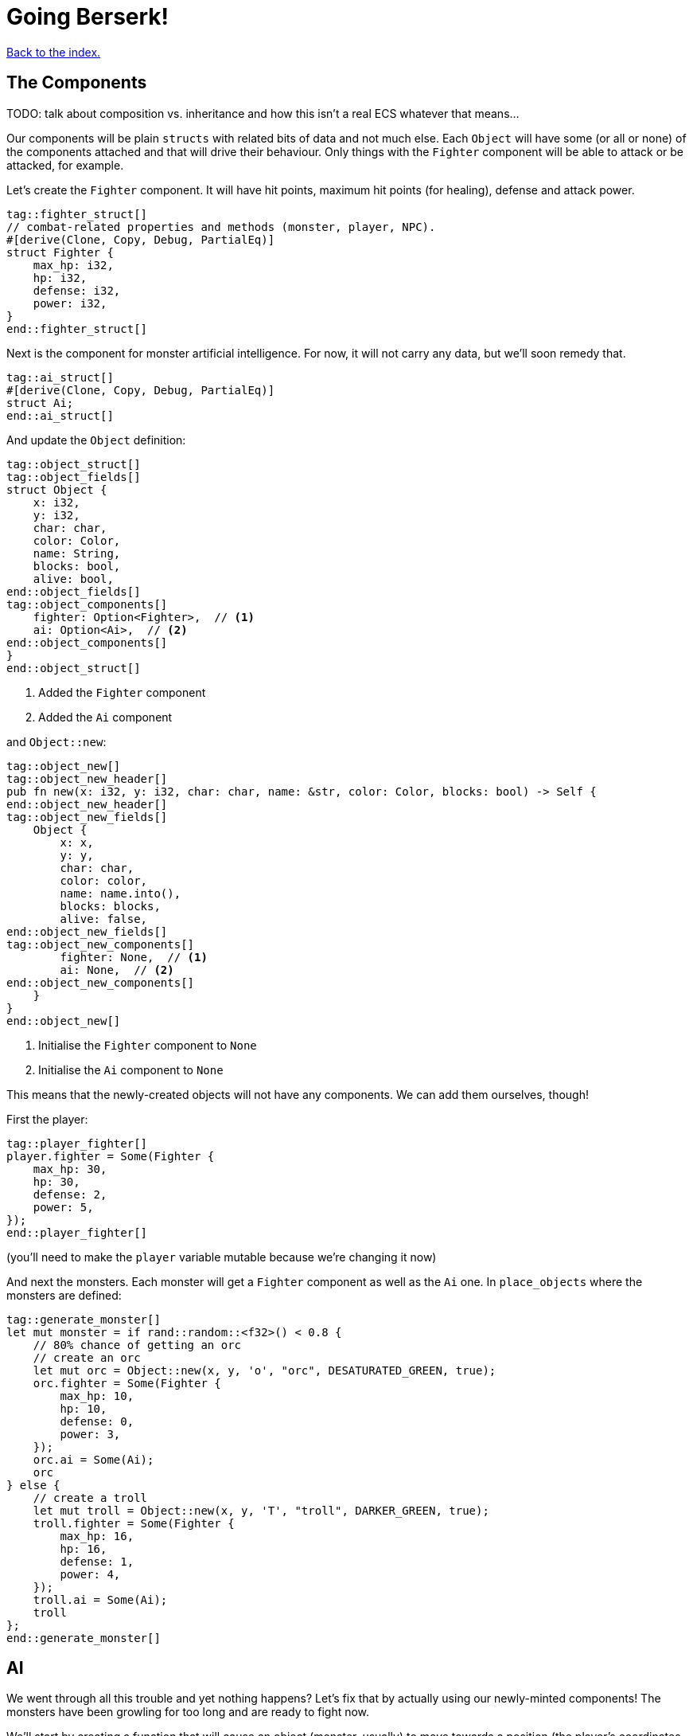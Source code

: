 = Going Berserk!
:icons: font
:source-highlighter: pygments
:source-language: rust
ifdef::env-github[:outfilesuffix: .adoc]

<<index#,Back to the index.>>

== The Components

TODO: talk about composition vs. inheritance and how this isn't a real ECS whatever that means...

Our components will be plain `structs` with related bits of data and
not much else. Each `Object` will have some (or all or none) of the
components attached and that will drive their behaviour. Only things
with the `Fighter` component will be able to attack or be attacked,
for example.

Let's create the `Fighter` component. It will have hit points, maximum
hit points (for healing), defense and attack power.

[source]
----
tag::fighter_struct[]
// combat-related properties and methods (monster, player, NPC).
#[derive(Clone, Copy, Debug, PartialEq)]
struct Fighter {
    max_hp: i32,
    hp: i32,
    defense: i32,
    power: i32,
}
end::fighter_struct[]
----

Next is the component for monster artificial intelligence. For now, it
will not carry any data, but we'll soon remedy that.

[source]
----
tag::ai_struct[]
#[derive(Clone, Copy, Debug, PartialEq)]
struct Ai;
end::ai_struct[]
----

And update the `Object` definition:

[source]
----
tag::object_struct[]
tag::object_fields[]
struct Object {
    x: i32,
    y: i32,
    char: char,
    color: Color,
    name: String,
    blocks: bool,
    alive: bool,
end::object_fields[]
tag::object_components[]
    fighter: Option<Fighter>,  // <1>
    ai: Option<Ai>,  // <2>
end::object_components[]
}
end::object_struct[]
----
<1> Added the `Fighter` component
<2> Added the `Ai` component

and `Object::new`:

[source]
----
tag::object_new[]
tag::object_new_header[]
pub fn new(x: i32, y: i32, char: char, name: &str, color: Color, blocks: bool) -> Self {
end::object_new_header[]
tag::object_new_fields[]
    Object {
        x: x,
        y: y,
        char: char,
        color: color,
        name: name.into(),
        blocks: blocks,
        alive: false,
end::object_new_fields[]
tag::object_new_components[]
        fighter: None,  // <1>
        ai: None,  // <2>
end::object_new_components[]
    }
}
end::object_new[]
----
<1> Initialise the `Fighter` component to `None`
<2> Initialise the `Ai` component to `None`

This means that the newly-created objects will not have any
components. We can add them ourselves, though!

First the player:

[source]
----
tag::player_fighter[]
player.fighter = Some(Fighter {
    max_hp: 30,
    hp: 30,
    defense: 2,
    power: 5,
});
end::player_fighter[]
----

(you'll need to make the `player` variable mutable because we're
changing it now)


And next the monsters. Each monster will get a `Fighter` component as
well as the `Ai` one. In `place_objects` where the monsters are
defined:

[source]
----
tag::generate_monster[]
let mut monster = if rand::random::<f32>() < 0.8 {
    // 80% chance of getting an orc
    // create an orc
    let mut orc = Object::new(x, y, 'o', "orc", DESATURATED_GREEN, true);
    orc.fighter = Some(Fighter {
        max_hp: 10,
        hp: 10,
        defense: 0,
        power: 3,
    });
    orc.ai = Some(Ai);
    orc
} else {
    // create a troll
    let mut troll = Object::new(x, y, 'T', "troll", DARKER_GREEN, true);
    troll.fighter = Some(Fighter {
        max_hp: 16,
        hp: 16,
        defense: 1,
        power: 4,
    });
    troll.ai = Some(Ai);
    troll
};
end::generate_monster[]
----

== AI

We went through all this trouble and yet nothing happens? Let's fix that
by actually using our newly-minted components! The monsters have been
growling for too long and are ready to fight now.

We'll start by creating a function that will cause an object (monster,
usually) to move towards a position (the player's coordinates, usually).

[source]
----
tag::move_towards[]
fn move_towards(id: usize, target_x: i32, target_y: i32, map: &Map, objects: &mut [Object]) {
    // vector from this object to the target, and distance
    let dx = target_x - objects[id].x;
    let dy = target_y - objects[id].y;
    let distance = ((dx.pow(2) + dy.pow(2)) as f32).sqrt();

    // normalize it to length 1 (preserving direction), then round it and
    // convert to integer so the movement is restricted to the map grid
    let dx = (dx as f32 / distance).round() as i32;
    let dy = (dy as f32 / distance).round() as i32;
    move_by(id, dx, dy, map, objects);
}
end::move_towards[]
----

Next we'll add a method on `Object` that will tell us the distance to
another object.

[source]
----
tag::distance_to[]
/// return the distance to another object
pub fn distance_to(&self, other: &Object) -> f32 {
    let dx = other.x - self.x;
    let dy = other.y - self.y;
    ((dx.pow(2) + dy.pow(2)) as f32).sqrt()
}
end::distance_to[]
----

All right, let's use them to implement some basic behaviour: if the
monster is close, it will attack, otherwise it will move closer.

[source]
----
tag::ai_take_turn[]
tag::ai_take_turn_header[]
fn ai_take_turn(monster_id: usize, tcod: &Tcod, game: &Game, objects: &mut [Object]) {
tag::ai_take_turn_monster_move[]
    // a basic monster takes its turn. If you can see it, it can see you
    let (monster_x, monster_y) = objects[monster_id].pos();
    if tcod.fov.is_in_fov(monster_x, monster_y) {
        if objects[monster_id].distance_to(&objects[PLAYER]) >= 2.0 {
            // move towards player if far away
            let (player_x, player_y) = objects[PLAYER].pos();
            move_towards(monster_id, player_x, player_y, &game.map, objects);
        } else if objects[PLAYER].fighter.map_or(false, |f| f.hp > 0) {
end::ai_take_turn_monster_move[]
end::ai_take_turn_header[]
            // close enough, attack! (if the player is still alive.)
            let monster = &objects[monster_id];
            println!(
                "The attack of the {} bounces off your shiny metal armor!",
                monster.name
            );
        }
    }
}
end::ai_take_turn[]
----

But for any of this to have effect, we need to call it from the main
loop:

[source]
----
tag::monsters_take_turn[]
// let monsters take their turn
if objects[PLAYER].alive && player_action != PlayerAction::DidntTakeTurn {
    for id in 0..objects.len() {
        if objects[id].ai.is_some() {
            ai_take_turn(id, &tcod, &game, &mut objects);
        }
    }
}
end::monsters_take_turn[]
----

When you test it now, you can see the monsters following you around
and trying to attack you.

The whole code is available link:part-6a-ai.rs[here].

== Sword-fighting

The quest for some epic medieval combat is coming to an end! We will
now write the actual functions to attack and take damage, and replace
those silly placeholders with the meaty stuff. The "meaty stuff" is
deliberately simple. This is so you can easily change it with your own
damage system, whatever it may be.

[source]
----
tag::take_damage[]
pub fn take_damage(&mut self, damage: i32) {
tag::apply_damage[]
    // apply damage if possible
    if let Some(fighter) = self.fighter.as_mut() {
        if damage > 0 {
            fighter.hp -= damage;
        }
    }
end::apply_damage[]
end::take_damage[]
}
----

In the next section we'll modify it to also handle deaths. Then
there's the method to attack another object:

[source]
----
tag::attack[]
pub fn attack(&mut self, target: &mut Object) {
    // a simple formula for attack damage
    let damage = self.fighter.map_or(0, |f| f.power) - target.fighter.map_or(0, |f| f.defense);
    if damage > 0 {
        // make the target take some damage
        println!(
            "{} attacks {} for {} hit points.",
            self.name, target.name, damage
        );
        target.take_damage(damage);
    } else {
        println!(
            "{} attacks {} but it has no effect!",
            self.name, target.name
        );
    }
}
end::attack[]
----

It calls the previous method in order to handle taking damage. We
separated "attacks" and "damage" because you might want an event, like
poison or a trap, to directly damage an object by some amount, without
going through the attack damage formula.

Let's replace the dummy attack message in `ai_take_turn` with a call
to the `attack` monster.

Alas, the ownership rears its head again! If you just tried the
straightforward bit:

[source]
----
let monster = &mut objects[monster_id];
monster.attack(&mut objects[PLAYER]);
----

You would get another error about a double mutable borrow. While
taking two mutable pointers into the `objects` list is safe when
they're pointing at *different objects*, it would be a problem if they
borrowed the same one (remember, you can only have one mutable borrow
to an object at a time).

Unfortunately, Rust can't just figure out that the monster and player
are different items in the list.

However, we can let it know! There's a method on slices called
`split_at_mut` which takes an index and returns two mutable slices
split by the index. And we can use that to return a mutable borrow to
our object from both:

[source]
----
tag::mut_two[]
/// Mutably borrow two *separate* elements from the given slice.
/// Panics when the indexes are equal or out of bounds.
fn mut_two<T>(first_index: usize, second_index: usize, items: &mut [T]) -> (&mut T, &mut T) {
    assert!(first_index != second_index);
    let split_at_index = cmp::max(first_index, second_index);
    let (first_slice, second_slice) = items.split_at_mut(split_at_index);
    if first_index < second_index {
        (&mut first_slice[first_index], &mut second_slice[0])
    } else {
        (&mut second_slice[0], &mut first_slice[second_index])
    }
}
end::mut_two[]
----

And now monster's attack looks like this:

[source]
----
tag::monster_attack[]
// close enough, attack! (if the player is still alive.)
let (monster, player) = mut_two(monster_id, PLAYER, objects);
monster.attack(player);
end::monster_attack[]
----

And do the same to the player's dummy attack code in `player_move_or_attack`:

[source]
----
tag::player_attack[]
let (player, target) = mut_two(PLAYER, target_id, objects);
player.attack(target);
end::player_attack[]
----


That's it, the player and the monsters can beat each other silly, but
no-one will die. We'll take this opportunity to print the player's HP
so you can see it plummeting to negative values as the monsters
attack you. This is how you make a simple GUI! At the end of the
`render_all` function:

[source]
----
tag::show_player_stats[]
// show the player's stats
tcod.root.set_default_foreground(WHITE);
if let Some(fighter) = objects[PLAYER].fighter {
    tcod.root.print_ex(
        1,
        SCREEN_HEIGHT - 2,
        BackgroundFlag::None,
        TextAlignment::Left,
        format!("HP: {}/{} ", fighter.hp, fighter.max_hp),
    );
}
end::show_player_stats[]
----

NOTE: We render the hitpoints only when the _player_ has the `Fighter`
component. We could use `objects[PLAYER].fighter.unwrap()` instead of
`if let` here, but that would crash the game if the player ever
stopped being a fighter, which would be a shame. What if they're under
a sanctuary spell or some such?


== Untimely deaths

Of course, nobody can lose HP indefinitely. We'll now code the
inevitable demise of both the monsters and the player! This is handled
by the `Fighter` component. Since different objects have different
behaviors when killed, the `Fighter` struct must know what function to
call when the object dies. This is so that monsters leave corpses
behind, the player loses the game, the end-level boss reveals the
stairs to the next level, etc. This `on_death` callback is passed as a
parameter when creating a `Fighter` instance.

[source]
----
tag::fighter_struct_with_cb[]
// combat-related properties and methods (monster, player, NPC).
#[derive(Clone, Copy, Debug, PartialEq)]
struct Fighter {
    max_hp: i32,
    hp: i32,
    defense: i32,
    power: i32,
    on_death: DeathCallback,  // <1>
}
end::fighter_struct_with_cb[]
----
<1> New `on_death` callback field

Let us define the callback as well:

[source]
----
tag::death_callback_enum[]
#[derive(Clone, Copy, Debug, PartialEq)]
enum DeathCallback {
    Player,
    Monster,
}
end::death_callback_enum[]
----

We're adding another field to `Fighter` of a new enum `DeathCallback`.
It will represent the different "on death" functions we'll have
available.

Next, we'll add a method that will let us call the callback:

[source]
----
tag::death_callback_impl[]
impl DeathCallback {
    fn callback(self, object: &mut Object) {
        use DeathCallback::*;
        let callback: fn(&mut Object) = match self {
            Player => player_death,
            Monster => monster_death,
        };
        callback(object);
    }
}
end::death_callback_impl[]
----

It checks to see which callback it represents and invokes the right
function (`player_death` or `monster_death`). The callback functions
take one parameter -- the mutable reference to the dying object. This
is so we can change its properties on death.

And we also need to set the callback for every `Fighter` instance.
Here's the player's one:

[source]
----
tag::player_fighter_cb[]
player.fighter = Some(Fighter {
    max_hp: 30,
    hp: 30,
    defense: 2,
    power: 5,
    on_death: DeathCallback::Player,  // <1>
});
end::player_fighter_cb[]
----
<1> Added `on_death` callback


And this is for the monsters (in `place_objects`):

[source]
----
tag::generate_monster_cb[]
let mut monster = if rand::random::<f32>() < 0.8 {
    // 80% chance of getting an orc
    // create an orc
    let mut orc = Object::new(x, y, 'o', "orc", DESATURATED_GREEN, true);
    orc.fighter = Some(Fighter {
        max_hp: 10,
        hp: 10,
        defense: 0,
        power: 3,
        on_death: DeathCallback::Monster,  // <1>
    });
    orc.ai = Some(Ai);
    orc
} else {
    // create a troll
    let mut troll = Object::new(x, y, 'T', "troll", DARKER_GREEN, true);
    troll.fighter = Some(Fighter {
        max_hp: 16,
        hp: 16,
        defense: 1,
        power: 4,
        on_death: DeathCallback::Monster,  // <2>
    });
    troll.ai = Some(Ai);
    troll
};
end::generate_monster_cb[]
----
<1> Added `on_death` callback
<2> Added `on_death` callback

Before we get to writing the concrete callback implementations, lets
make sure our they actually get triggered when an object dies!

We'll do that in `take_damage` rather than `attack`, because an object
may die from causes other than combat, such as a trap, hunger or
poison.

Put this at the end of the `take_damage` method:

[source]
----
// apply damage if possible
if let Some(fighter) = self.fighter.as_mut() {
    // ...
}
tag::execute_death_callback[]
// check for death, call the death function
if let Some(fighter) = self.fighter {
    if fighter.hp <= 0 {
        self.alive = false;
        fighter.on_death.callback(self);
    }
}
end::execute_death_callback[]
----

The first `if let` check looks almost identical to the one that's already
there for taking the hit points down. There is a difference, however.

It boils down to ownership again. The first `if let` takes a mutable
reference to `self.fighter`. That means, for the duration of that
block, we can't take a mutable reference to `self`, because a part of it
(`fighter`) is already borrowed.

But we do need a mutable reference to pass it to the `on_death`
callback.

So while it may seem like we could just fold the callback code into
the first `if let`, we can't because it would result in the
simultaneous borrowing of `&mut Object` and `&mut Fighter`.

We do not have the same problem in the second `if let` because we _are
not borrowing `Fighter` there_. Using `self.fighter` instead of
`self.fighter.as_mut()` means we just _copy_ the `fighter` value, but
nothing is borrowed at that time. This would also mean that if we made
any changes to `fighter` in the second `if let` block, they would not
appear on the `self` Object.

As mentioned before, the ownership rules are generally a good thing
but sometimes they are a bit onerous.

Anyway, let's go implement our `player_death` and `monster_death`
callbacks!

[source]
----
tag::player_death[]
fn player_death(player: &mut Object) {
    // the game ended!
    println!("You died!");

tag::player_death_modifications[]
    // for added effect, transform the player into a corpse!
    player.char = '%';
    player.color = DARK_RED;
end::player_death_modifications[]
}
end::player_death[]

tag::monster_death[]
fn monster_death(monster: &mut Object) {
    // transform it into a nasty corpse! it doesn't block, can't be
    // attacked and doesn't move
    println!("{} is dead!", monster.name);
tag::monster_death_modifications[]
    monster.char = '%';
    monster.color = DARK_RED;
    monster.blocks = false;
    monster.fighter = None;
    monster.ai = None;
    monster.name = format!("remains of {}", monster.name);
end::monster_death_modifications[]
}
end::monster_death[]
----

Notice that the monster's components were disabled, so it doesn't run
any AI functions and can no longer be attacked.

To enable these behaviours, pass the `on_death` field into the
`Fighter` components wherever you've defined them. Rust will complain
if you don't so let the compiler guide you.

You can test play around with it now and you'll see that the player
and monsters stop moving when they die. There are some glitches we
need to fix, however.

First, we only want to attack an object if it has a `Fighter`
component. In `player_move_or_attack`, change the target check to the
following:

[source]
----
tag::attack_target_id[]
// try to find an attackable object there
let target_id = objects
    .iter()
    .position(|object| object.fighter.is_some() && object.pos() == (x, y));
end::attack_target_id[]
----

`is_some` is a method on `Option` that will tell you whether it's
value is `Some(...)` without bothering you with the insides.

There's also the issue that when the player walks over a corpse, it's
sometimes drawn over the player. And the same issue happens when a
monster steps on a corpse.

We can fix both by sorting the list of objects by their `blocks`
property:

[source]
----
let mut to_draw: Vec<_> = objects.iter().collect();
// sort so that non-blocknig objects come first
to_draw.sort_by(|o1, o2| { o1.blocks.cmp(&o2.blocks) });
// draw the objects in the list
for object in &to_draw {
    if tcod.map.is_in_fov(object.x, object.y) {
        object.draw(con);
    }
}
----

Instead of going through the `objects` list we clone it into a
mutable vector (`render_all` is taking `&[Object]` so it can't change
the list directly -- nor should it). Then we sort the vector such that
all non-blocking objects come before all the blocking ones. Since we can't
have two blocking objects on the same tile, this will make sure that
our player and monsters won't get overwritten by corpses.

And we can always make the logic more intricate by changing the
closure passed to `sort_by`.

One more thing, since we're only ever rendering objects that are in
the _field of view_, let's filter them out _before_ the sort. That way
we'll only sort items that we actually want to draw.

[source]
----
tag::objects_to_draw[]
let mut to_draw: Vec<_> = objects
    .iter()
    .filter(|o| tcod.fov.is_in_fov(o.x, o.y))
    .collect();
// sort so that non-blocknig objects come first
to_draw.sort_by(|o1, o2| o1.blocks.cmp(&o2.blocks));
// draw the objects in the list
for object in &to_draw {
    object.draw(&mut tcod.con);
}
end::objects_to_draw[]
----

It's finally ready to play, and it actually feels like a game! It's been
a long journey since we first printed the `@` character, but we've got
random dungeons, FOV, exploration, enemies, AI, and a true combat
system. You can now beat those pesky monsters into a pulp and walk
over them! (_Ugh!_) See if you can finish off all of them before they do
the same to you.


Here's link:part-6b-untimely-deaths.rs[the complete code so far].

Continue to <<part-7-gui#,the next part>>.
